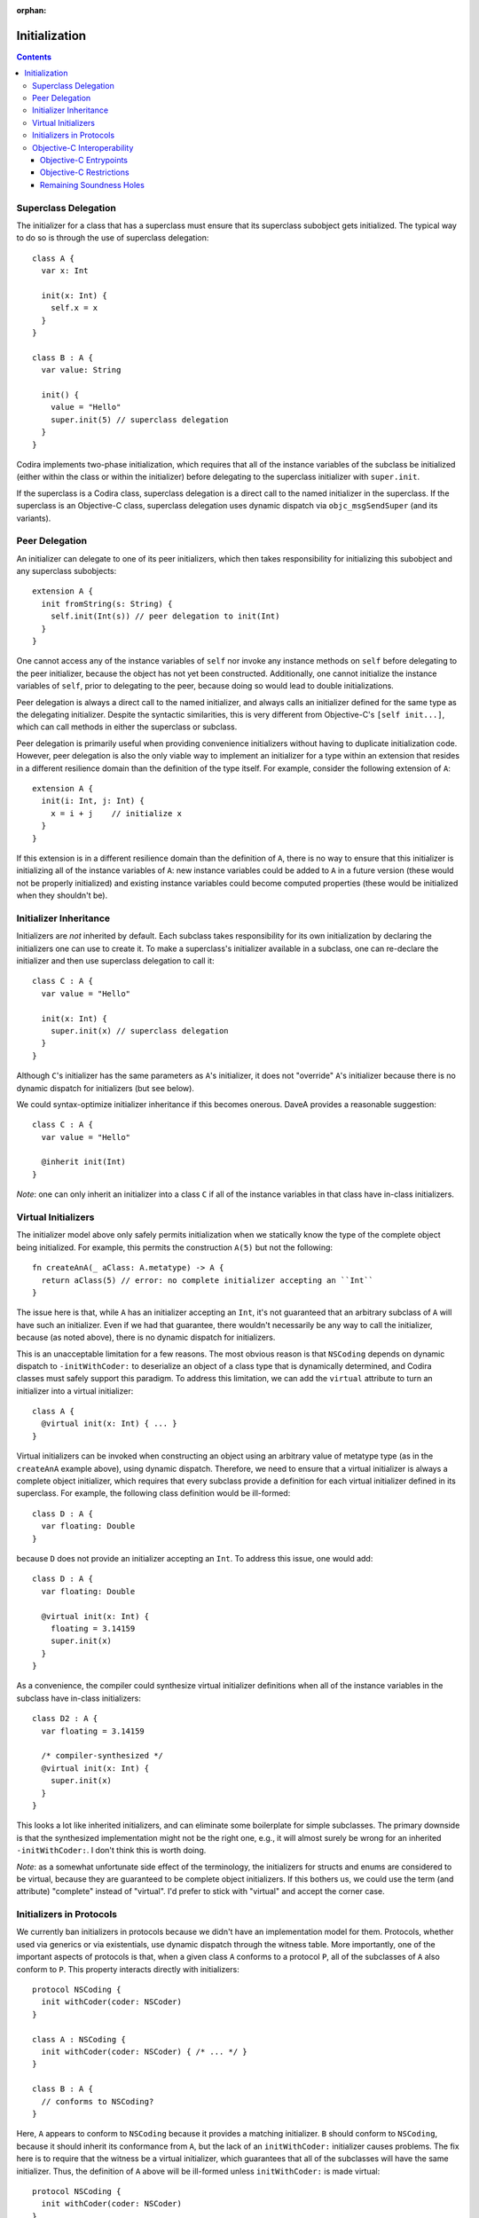 :orphan:

Initialization
==============

.. contents::

Superclass Delegation
---------------------
The initializer for a class that has a superclass must ensure that its
superclass subobject gets initialized. The typical way to do so is
through the use of superclass delegation::

  class A {
    var x: Int

    init(x: Int) {
      self.x = x
    }
  }

  class B : A {
    var value: String

    init() {
      value = "Hello"
      super.init(5) // superclass delegation
    }
  }

Codira implements two-phase initialization, which requires that all of
the instance variables of the subclass be initialized (either within
the class or within the initializer) before delegating to the
superclass initializer with ``super.init``.

If the superclass is a Codira class, superclass delegation is a direct
call to the named initializer in the superclass. If the superclass is
an Objective-C class, superclass delegation uses dynamic dispatch via
``objc_msgSendSuper`` (and its variants).

Peer Delegation
---------------
An initializer can delegate to one of its peer initializers, which
then takes responsibility for initializing this subobject and any
superclass subobjects::

  extension A {
    init fromString(s: String) {
      self.init(Int(s)) // peer delegation to init(Int)
    }
  }

One cannot access any of the instance variables of ``self`` nor invoke
any instance methods on ``self`` before delegating to the peer
initializer, because the object has not yet been
constructed. Additionally, one cannot initialize the instance
variables of ``self``, prior to delegating to the peer, because doing
so would lead to double initializations.

Peer delegation is always a direct call to the named initializer, and
always calls an initializer defined for the same type as the
delegating initializer. Despite the syntactic similarities, this is
very different from Objective-C's ``[self init...]``, which can call
methods in either the superclass or subclass.

Peer delegation is primarily useful when providing convenience
initializers without having to duplicate initialization code. However,
peer delegation is also the only viable way to implement an
initializer for a type within an extension that resides in a different
resilience domain than the definition of the type itself. For example,
consider the following extension of ``A``::

  extension A {
    init(i: Int, j: Int) {
      x = i + j    // initialize x
    }
  }

If this extension is in a different resilience domain than the
definition of ``A``, there is no way to ensure that this initializer
is initializing all of the instance variables of ``A``: new instance
variables could be added to ``A`` in a future version (these would not
be properly initialized) and existing instance variables could become
computed properties (these would be initialized when they shouldn't
be).

Initializer Inheritance
-----------------------
Initializers are *not* inherited by default. Each subclass takes
responsibility for its own initialization by declaring the
initializers one can use to create it. To make a superclass's
initializer available in a subclass, one can re-declare the
initializer and then use superclass delegation to call it::

  class C : A {
    var value = "Hello"

    init(x: Int) {
      super.init(x) // superclass delegation
    }
  }

Although ``C``'s initializer has the same parameters as ``A``'s
initializer, it does not "override" ``A``'s initializer because there
is no dynamic dispatch for initializers (but see below).

We could syntax-optimize initializer inheritance if this becomes
onerous. DaveA provides a reasonable suggestion::

  class C : A {
    var value = "Hello"

    @inherit init(Int)
  }

*Note*: one can only inherit an initializer into a class ``C`` if all
of the instance variables in that class have in-class initializers.

Virtual Initializers
--------------------
The initializer model above only safely permits initialization when we
statically know the type of the complete object being initialized. For
example, this permits the construction ``A(5)`` but not the
following::

  fn createAnA(_ aClass: A.metatype) -> A {
    return aClass(5) // error: no complete initializer accepting an ``Int``
  }

The issue here is that, while ``A`` has an initializer accepting an
``Int``, it's not guaranteed that an arbitrary subclass of ``A`` will
have such an initializer. Even if we had that guarantee, there
wouldn't necessarily be any way to call the initializer, because (as
noted above), there is no dynamic dispatch for initializers.

This is an unacceptable limitation for a few reasons. The most obvious
reason is that ``NSCoding`` depends on dynamic dispatch to
``-initWithCoder:`` to deserialize an object of a class type that is
dynamically determined, and Codira classes must safely support this
paradigm. To address this limitation, we can add the ``virtual``
attribute to turn an initializer into a virtual initializer::

  class A {
    @virtual init(x: Int) { ... }
  }

Virtual initializers can be invoked when constructing an object using
an arbitrary value of metatype type (as in the ``createAnA`` example
above), using dynamic dispatch. Therefore, we need to ensure that a
virtual initializer is always a complete object initializer, which
requires that every subclass provide a definition for each virtual
initializer defined in its superclass. For example, the following
class definition would be ill-formed::

  class D : A {
    var floating: Double
  }

because ``D`` does not provide an initializer accepting an ``Int``. To
address this issue, one would add::

  class D : A {
    var floating: Double

    @virtual init(x: Int) {
      floating = 3.14159
      super.init(x)
    }
  }

As a convenience, the compiler could synthesize virtual initializer
definitions when all of the instance variables in the subclass have
in-class initializers::

  class D2 : A {
    var floating = 3.14159

    /* compiler-synthesized */
    @virtual init(x: Int) {
      super.init(x)
    }
  }

This looks a lot like inherited initializers, and can eliminate some
boilerplate for simple subclasses. The primary downside is that the
synthesized implementation might not be the right one, e.g., it will
almost surely be wrong for an inherited ``-initWithCoder:``. I don't
think this is worth doing.

*Note*: as a somewhat unfortunate side effect of the terminology, the
initializers for structs and enums are considered to be virtual,
because they are guaranteed to be complete object initializers. If
this bothers us, we could use the term (and attribute) "complete"
instead of "virtual". I'd prefer to stick with "virtual" and accept
the corner case.

Initializers in Protocols
-------------------------
We currently ban initializers in protocols because we didn't have an
implementation model for them. Protocols, whether used via generics or
via existentials, use dynamic dispatch through the witness table. More
importantly, one of the important aspects of protocols is that, when a
given class ``A`` conforms to a protocol ``P``, all of the subclasses
of ``A`` also conform to ``P``. This property interacts directly with
initializers::

  protocol NSCoding {
    init withCoder(coder: NSCoder)
  }

  class A : NSCoding {
    init withCoder(coder: NSCoder) { /* ... */ }
  }

  class B : A {
    // conforms to NSCoding?
  }

Here, ``A`` appears to conform to ``NSCoding`` because it provides a
matching initializer. ``B`` should conform to ``NSCoding``, because it
should inherit its conformance from ``A``, but the lack of an
``initWithCoder:`` initializer causes problems. The fix here is to
require that the witness be a virtual initializer, which guarantees
that all of the subclasses will have the same initializer. Thus, the
definition of ``A`` above will be ill-formed unless ``initWithCoder:``
is made virtual::

  protocol NSCoding {
    init withCoder(coder: NSCoder)
  }

  class A : NSCoding {
    @virtual init withCoder(coder: NSCoder) { /* ... */ }
  }

  class B : A {
    // either error (due to missing initWithCoder) or synthesized initWithCoder:
  }

As noted earlier, the initializers of structs and enums are considered
virtual.

Objective-C Interoperability
----------------------------
The initialization model described above guarantees that objects are
properly initialized before they are used, covering all of the major
use cases for initialization while maintaining soundness. Objective-C
has a very different initialization model with which Codira must
interoperate.

Objective-C Entrypoints
~~~~~~~~~~~~~~~~~~~~~~~
Each Codira initializer definition produces a corresponding Objective-C
init method. The existence of this init method allows object
construction from Objective-C (both directly via ``[[A alloc]
init:5]`` and indirectly via, e.g., ``[obj initWithCoder:coder]``)
and initialization of the superclass subobject when an Objective-C class
inherits from a Codira class (e.g., ``[super initWithCoder:coder]``).

Note that, while Codira's initializers are not inherited and cannot
override, this is only true *in Codira code*. If a subclass defines an
initializer with the same Objective-C selector as an initializer in
its superclass, the Objective-C init method produced for the former
will override the Objective-C init method produced for the
latter.

Objective-C Restrictions
~~~~~~~~~~~~~~~~~~~~~~~~
The emission of Objective-C init methods for Codira initializers open
up a few soundness problems, illustrated here::

  @interface A
  @end

  @implementation A
  - init {
    return [self initWithInt:5];
  }

  - initWithInt:(int)x {
    // initialize me
  }

  - initWithString:(NSString *)s {
    // initialize me
  }
  @end

  class B1 : A {
    var dict: NSDictionary

    init withInt(x: Int) {
      dict = []
      super.init() // loops forever, initializing dict repeatedly
    }
  }

  class B2 : A {
  }

  @interface C : B2
  @end

  @implementation C
  @end

  void getCFromString(NSString *str) {
    return [C initWithString:str]; // doesn't initialize B's dict ivar
  }

The first problem, with ``B1``, comes from ``A``'s dispatched
delegation to ``-initWithInt:``, which is overridden by ``B1``'s
initializer with the same selector. We can address this problem by
enforcing that superclass delegation to an Objective-C superclass
initializer refer to a designated initializer of that superclass when
that class has at least one initializer marked as a designated
initializer.

The second problem, with ``C``, comes from Objective-C's implicit
inheritance of initializers. We can address this problem by specifying
that init methods in Objective-C are never visible through Codira
classes, making the message send ``[C initWithString:str]``
ill-formed. This is a relatively small Clang-side change.

Remaining Soundness Holes
~~~~~~~~~~~~~~~~~~~~~~~~~
Neither of the above "fixes" are complete. The first depends entirely
on the adoption of a not-yet-implemented Clang attribute to mark the
designated initializers for Objective-C classes, while the second is
(almost trivially) defeated by passing the ``-initWithString:``
message to an object of type ``id`` or using some other dynamic
reflection.

If we want to close these holes tighter, we could stop emitting
Objective-C init methods for Codira initializers. Instead, we would
fake the init method declarations when importing Codira modules into
Clang, and teach Clang's CodeGen to emit calls directly to the Codira
initializers. It would still not be perfect (e.g., some variant of the
problem with ``C`` would persist), but it would be closer. I suspect
that this is far more work than it is worth, and that the "fixes"
described above are sufficient.
